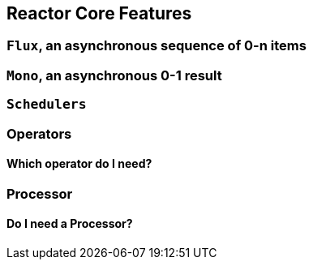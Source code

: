 [[core-features]]
== Reactor Core Features
[[flux]]
=== `Flux`, an asynchronous sequence of 0-n items
[[mono]]
=== `Mono`, an asynchronous 0-1 result
[[schedulers]]
=== `Schedulers`
=== Operators
[[which-operator]]
==== Which operator do I need?
=== Processor
==== Do I need a Processor?
